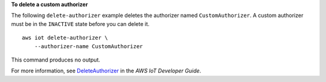 **To delete a custom authorizer**

The following ``delete-authorizer`` example deletes the authorizer named ``CustomAuthorizer``. A custom authorizer must be in the ``INACTIVE`` state before you can delete it. ::

    aws iot delete-authorizer \
        --authorizer-name CustomAuthorizer

This command produces no output.

For more information, see `DeleteAuthorizer <https://docs.aws.amazon.com/iot/latest/apireference/API_DeleteAuthorizer.html>`__ in the *AWS IoT Developer Guide*.
